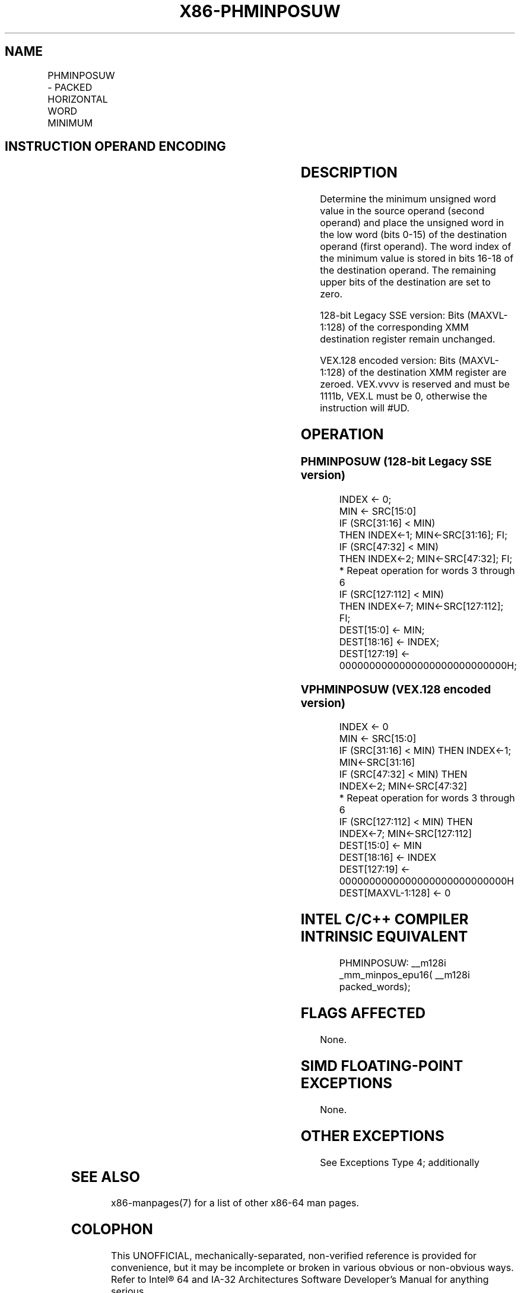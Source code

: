 .nh
.TH "X86-PHMINPOSUW" "7" "May 2019" "TTMO" "Intel x86-64 ISA Manual"
.SH NAME
PHMINPOSUW - PACKED HORIZONTAL WORD MINIMUM
.TS
allbox;
l l l l l 
l l l l l .
\fB\fCOpcode/Instruction\fR	\fB\fCOp/En\fR	\fB\fC64/32 bit Mode Support\fR	\fB\fCCPUID Feature Flag\fR	\fB\fCDescription\fR
T{
66 0F 38 41 /r PHMINPOSUW xmm1, xmm2/m128
T}
	RM	V/V	SSE4\_1	T{
Find the minimum unsigned word in xmm1.
T}
T{
VEX.128.66.0F38.WIG 41 /r VPHMINPOSUW xmm1, xmm2/m128
T}
	RM	V/V	AVX	T{
Find the minimum unsigned word in xmm1.
T}
.TE

.SH INSTRUCTION OPERAND ENCODING
.TS
allbox;
l l l l l 
l l l l l .
Op/En	Operand 1	Operand 2	Operand 3	Operand 4
RM	ModRM:reg (w)	ModRM:r/m (r)	NA	NA
.TE

.SH DESCRIPTION
.PP
Determine the minimum unsigned word value in the source operand (second
operand) and place the unsigned word in the low word (bits 0\-15) of the
destination operand (first operand). The word index of the minimum value
is stored in bits 16\-18 of the destination operand. The remaining upper
bits of the destination are set to zero.

.PP
128\-bit Legacy SSE version: Bits (MAXVL\-1:128) of the corresponding XMM
destination register remain unchanged.

.PP
VEX.128 encoded version: Bits (MAXVL\-1:128) of the destination XMM
register are zeroed. VEX.vvvv is reserved and must be 1111b, VEX.L must
be 0, otherwise the instruction will #UD.

.SH OPERATION
.SS PHMINPOSUW (128\-bit Legacy SSE version)
.PP
.RS

.nf
INDEX ← 0;
MIN ← SRC[15:0]
IF (SRC[31:16] < MIN)
    THEN INDEX←1; MIN←SRC[31:16]; FI;
IF (SRC[47:32] < MIN)
    THEN INDEX←2; MIN←SRC[47:32]; FI;
* Repeat operation for words 3 through 6
IF (SRC[127:112] < MIN)
    THEN INDEX←7; MIN←SRC[127:112]; FI;
DEST[15:0] ← MIN;
DEST[18:16] ← INDEX;
DEST[127:19] ← 0000000000000000000000000000H;

.fi
.RE

.SS VPHMINPOSUW (VEX.128 encoded version)
.PP
.RS

.nf
INDEX ← 0
MIN ← SRC[15:0]
IF (SRC[31:16] < MIN) THEN INDEX←1; MIN←SRC[31:16]
IF (SRC[47:32] < MIN) THEN INDEX←2; MIN←SRC[47:32]
* Repeat operation for words 3 through 6
IF (SRC[127:112] < MIN) THEN INDEX←7; MIN←SRC[127:112]
DEST[15:0] ← MIN
DEST[18:16] ← INDEX
DEST[127:19] ← 0000000000000000000000000000H
DEST[MAXVL\-1:128] ← 0

.fi
.RE

.SH INTEL C/C++ COMPILER INTRINSIC EQUIVALENT
.PP
.RS

.nf
PHMINPOSUW: \_\_m128i \_mm\_minpos\_epu16( \_\_m128i packed\_words);

.fi
.RE

.SH FLAGS AFFECTED
.PP
None.

.SH SIMD FLOATING\-POINT EXCEPTIONS
.PP
None.

.SH OTHER EXCEPTIONS
.PP
See Exceptions Type 4; additionally

.TS
allbox;
l l 
l l .
#UD	If VEX.L = 1.
	If VEX.vvvv ≠ 1111B.
.TE

.SH SEE ALSO
.PP
x86\-manpages(7) for a list of other x86\-64 man pages.

.SH COLOPHON
.PP
This UNOFFICIAL, mechanically\-separated, non\-verified reference is
provided for convenience, but it may be incomplete or broken in
various obvious or non\-obvious ways. Refer to Intel® 64 and IA\-32
Architectures Software Developer’s Manual for anything serious.

.br
This page is generated by scripts; therefore may contain visual or semantical bugs. Please report them (or better, fix them) on https://github.com/ttmo-O/x86-manpages.

.br
MIT licensed by TTMO 2020 (Turkish Unofficial Chamber of Reverse Engineers - https://ttmo.re).
